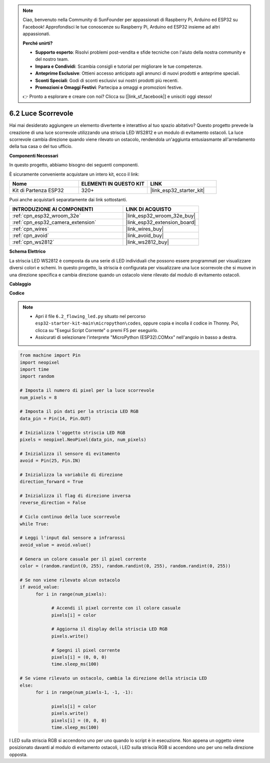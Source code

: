 .. note::

    Ciao, benvenuto nella Community di SunFounder per appassionati di Raspberry Pi, Arduino ed ESP32 su Facebook! Approfondisci le tue conoscenze su Raspberry Pi, Arduino ed ESP32 insieme ad altri appassionati.

    **Perché unirti?**

    - **Supporto esperto**: Risolvi problemi post-vendita e sfide tecniche con l'aiuto della nostra community e del nostro team.
    - **Impara e Condividi**: Scambia consigli e tutorial per migliorare le tue competenze.
    - **Anteprime Esclusive**: Ottieni accesso anticipato agli annunci di nuovi prodotti e anteprime speciali.
    - **Sconti Speciali**: Godi di sconti esclusivi sui nostri prodotti più recenti.
    - **Promozioni e Omaggi Festivi**: Partecipa a omaggi e promozioni festive.

    👉 Pronto a esplorare e creare con noi? Clicca su [|link_sf_facebook|] e unisciti oggi stesso!

.. _py_flowing_light:

6.2 Luce Scorrevole
=================================

Hai mai desiderato aggiungere un elemento divertente e interattivo al tuo spazio abitativo? 
Questo progetto prevede la creazione di una luce scorrevole utilizzando una striscia LED WS2812 e un modulo di evitamento ostacoli. 
La luce scorrevole cambia direzione quando viene rilevato un ostacolo, rendendola un'aggiunta entusiasmante all'arredamento della tua casa o del tuo ufficio.

**Componenti Necessari**

In questo progetto, abbiamo bisogno dei seguenti componenti.

È sicuramente conveniente acquistare un intero kit, ecco il link:

.. list-table::
    :widths: 20 20 20
    :header-rows: 1

    *   - Nome	
        - ELEMENTI IN QUESTO KIT
        - LINK
    *   - Kit di Partenza ESP32
        - 320+
        - |link_esp32_starter_kit|

Puoi anche acquistarli separatamente dai link sottostanti.

.. list-table::
    :widths: 30 20
    :header-rows: 1

    *   - INTRODUZIONE AI COMPONENTI
        - LINK DI ACQUISTO

    *   - :ref:`cpn_esp32_wroom_32e`
        - |link_esp32_wroom_32e_buy|
    *   - :ref:`cpn_esp32_camera_extension`
        - |link_esp32_extension_board|
    *   - :ref:`cpn_wires`
        - |link_wires_buy|
    *   - :ref:`cpn_avoid`
        - |link_avoid_buy|
    *   - :ref:`cpn_ws2812`
        - |link_ws2812_buy|

**Schema Elettrico**

.. image:: ../../img/circuit/circuit_6.2_flowing_led.png
    :align: center

La striscia LED WS2812 è composta da una serie di LED individuali che possono essere programmati per visualizzare diversi colori e schemi. 
In questo progetto, la striscia è configurata per visualizzare una luce scorrevole che si muove in una direzione specifica e 
cambia direzione quando un ostacolo viene rilevato dal modulo di evitamento ostacoli.


**Cablaggio**

.. image:: ../../img/wiring/6.2_flowing_light_bb.png
    :width: 800

**Codice**

.. note::

    * Apri il file ``6.2_flowing_led.py`` situato nel percorso ``esp32-starter-kit-main\micropython\codes``, oppure copia e incolla il codice in Thonny. Poi, clicca su "Esegui Script Corrente" o premi F5 per eseguirlo.
    * Assicurati di selezionare l'interprete "MicroPython (ESP32).COMxx" nell'angolo in basso a destra. 

    
.. code-block:: python

      from machine import Pin
      import neopixel
      import time
      import random

      # Imposta il numero di pixel per la luce scorrevole
      num_pixels = 8

      # Imposta il pin dati per la striscia LED RGB
      data_pin = Pin(14, Pin.OUT)

      # Inizializza l'oggetto striscia LED RGB
      pixels = neopixel.NeoPixel(data_pin, num_pixels)

      # Inizializza il sensore di evitamento
      avoid = Pin(25, Pin.IN)

      # Inizializza la variabile di direzione
      direction_forward = True

      # Inizializza il flag di direzione inversa
      reverse_direction = False

      # Ciclo continuo della luce scorrevole
      while True:
      
      # Leggi l'input dal sensore a infrarossi
      avoid_value = avoid.value()
      
      # Genera un colore casuale per il pixel corrente
      color = (random.randint(0, 255), random.randint(0, 255), random.randint(0, 255))
                  
      # Se non viene rilevato alcun ostacolo
      if avoid_value:
            for i in range(num_pixels):
                  
                  # Accendi il pixel corrente con il colore casuale
                  pixels[i] = color
                  
                  # Aggiorna il display della striscia LED RGB
                  pixels.write()
                  
                  # Spegni il pixel corrente
                  pixels[i] = (0, 0, 0)
                  time.sleep_ms(100)
                  
      # Se viene rilevato un ostacolo, cambia la direzione della striscia LED
      else:
            for i in range(num_pixels-1, -1, -1):
                  
                  pixels[i] = color
                  pixels.write()
                  pixels[i] = (0, 0, 0)
                  time.sleep_ms(100)

I LED sulla striscia RGB si accendono uno per uno quando lo script è in esecuzione. Non appena un oggetto viene posizionato davanti al modulo di evitamento ostacoli, i LED sulla striscia RGB si accendono uno per uno nella direzione opposta.
